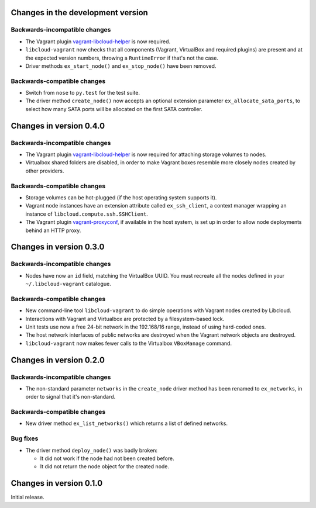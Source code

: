 Changes in the development version
==================================

Backwards-incompatible changes
------------------------------

* The Vagrant plugin `vagrant-libcloud-helper`_ is now required.

* ``libcloud-vagrant`` now checks that all components (Vagrant,
  VirtualBox and required plugins) are present and at the expected
  version numbers, throwing a ``RuntimeError`` if that's not the case.

* Driver methods ``ex_start_node()`` and ``ex_stop_node()`` have been
  removed.


Backwards-compatible changes
----------------------------

* Switch from ``nose`` to ``py.test`` for the test suite.

* The driver method ``create_node()`` now accepts an optional extension
  parameter ``ex_allocate_sata_ports``, to select how many SATA ports
  will be allocated on the first SATA controller.


Changes in version 0.4.0
========================

Backwards-incompatible changes
------------------------------

* The Vagrant plugin `vagrant-libcloud-helper`_ is now required for
  attaching storage volumes to nodes.

* Virtualbox shared folders are disabled, in order to make Vagrant boxes
  resemble more closely nodes created by other providers.


Backwards-compatible changes
----------------------------

* Storage volumes can be hot-plugged (if the host operating system
  supports it).

* Vagrant node instances have an extension attribute called ``ex_ssh_client``,
  a context manager wrapping an instance of ``libcloud.compute.ssh.SSHClient``.

* The Vagrant plugin `vagrant-proxyconf`_, if available in the host
  system, is set up in order to allow node deployments behind an HTTP
  proxy.


Changes in version 0.3.0
========================

Backwards-incompatible changes
------------------------------

* Nodes have now an ``id`` field, matching the VirtualBox UUID.
  You must recreate all the nodes defined in your ``~/.libcloud-vagrant``
  catalogue.


Backwards-compatible changes
----------------------------

* New command-line tool ``libcloud-vagrant`` to do simple operations
  with Vagrant nodes created by Libcloud.

* Interactions with Vagrant and Virtualbox are protected by a
  filesystem-based lock.

* Unit tests use now a free 24-bit network in the 192.168/16 range,
  instead of using hard-coded ones.

* The host network interfaces of public networks are destroyed when the
  Vagrant network objects are destroyed.

* ``libcloud-vagrant`` now makes fewer calls to the Virtualbox
  ``VBoxManage`` command.


Changes in version 0.2.0
========================

Backwards-incompatible changes
------------------------------

* The non-standard parameter ``networks`` in the ``create_node`` driver
  method has been renamed to ``ex_networks``, in order to signal that
  it's non-standard.

Backwards-compatible changes
----------------------------

* New driver method ``ex_list_networks()`` which returns a list of
  defined networks.

Bug fixes
---------

* The driver method ``deploy_node()`` was badly broken:

  * It did not work if the node had not been created before.
  * It did not return the node object for the created node.


Changes in version 0.1.0
========================
Initial release.


.. _vagrant-libcloud-helper: https://github.com/carletes/vagrant-libcloud-helper
.. _vagrant-proxyconf:       https://github.com/tmatilai/vagrant-proxyconf
